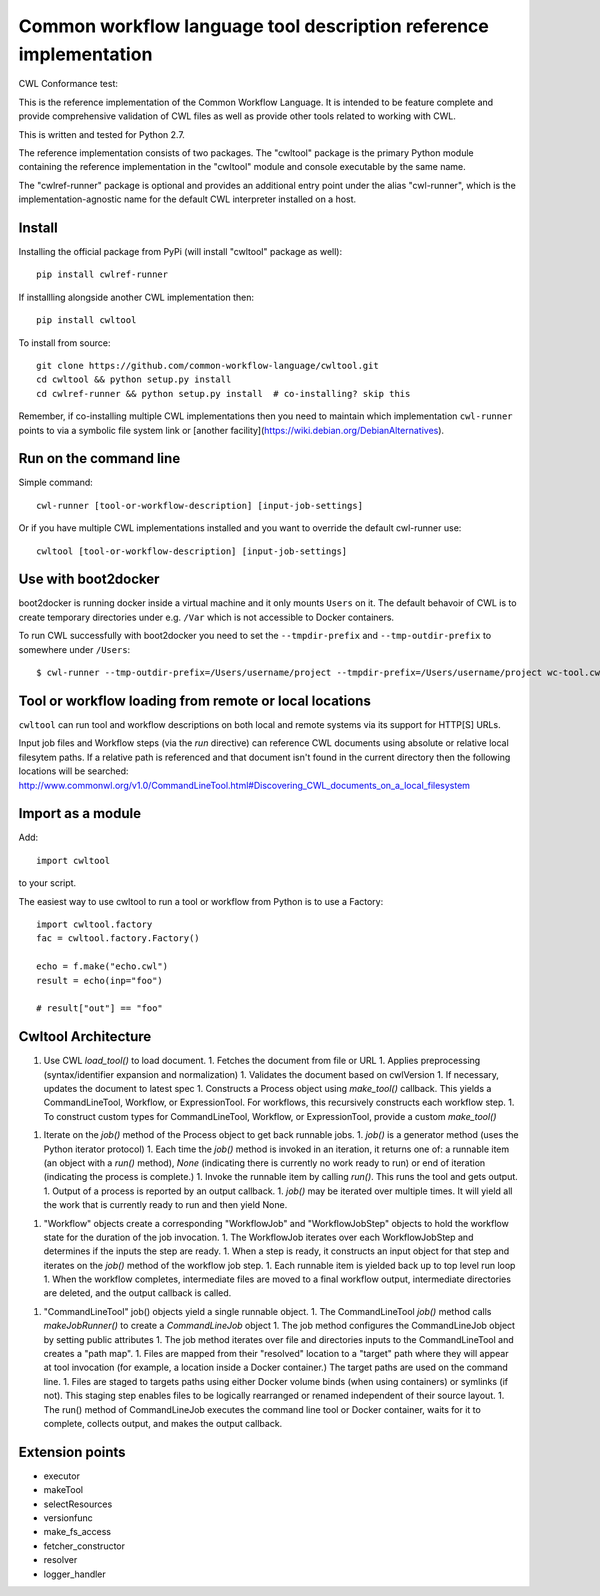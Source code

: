 ==================================================================
Common workflow language tool description reference implementation
==================================================================

CWL Conformance test: |Build Status|

This is the reference implementation of the Common Workflow Language.  It is
intended to be feature complete and provide comprehensive validation of CWL
files as well as provide other tools related to working with CWL.

This is written and tested for Python 2.7.

The reference implementation consists of two packages.  The "cwltool" package
is the primary Python module containing the reference implementation in the
"cwltool" module and console executable by the same name.

The "cwlref-runner" package is optional and provides an additional entry point
under the alias "cwl-runner", which is the implementation-agnostic name for the
default CWL interpreter installed on a host.

Install
-------

Installing the official package from PyPi (will install "cwltool" package as
well)::

  pip install cwlref-runner

If installling alongside another CWL implementation then::

  pip install cwltool

To install from source::

  git clone https://github.com/common-workflow-language/cwltool.git
  cd cwltool && python setup.py install
  cd cwlref-runner && python setup.py install  # co-installing? skip this

Remember, if co-installing multiple CWL implementations then you need to
maintain which implementation ``cwl-runner`` points to via a symbolic file
system link or [another facility](https://wiki.debian.org/DebianAlternatives).

Run on the command line
-----------------------

Simple command::

  cwl-runner [tool-or-workflow-description] [input-job-settings]

Or if you have multiple CWL implementations installed and you want to override
the default cwl-runner use::

  cwltool [tool-or-workflow-description] [input-job-settings]

Use with boot2docker
--------------------
boot2docker is running docker inside a virtual machine and it only mounts ``Users``
on it. The default behavoir of CWL is to create temporary directories under e.g.
``/Var`` which is not accessible to Docker containers.

To run CWL successfully with boot2docker you need to set the ``--tmpdir-prefix``
and ``--tmp-outdir-prefix`` to somewhere under ``/Users``::

    $ cwl-runner --tmp-outdir-prefix=/Users/username/project --tmpdir-prefix=/Users/username/project wc-tool.cwl wc-job.json

.. |Build Status| image:: https://ci.commonwl.org/buildStatus/icon?job=cwltool-conformance
   :target: https://ci.commonwl.org/job/cwltool-conformance/

Tool or workflow loading from remote or local locations
-------------------------------------------------------

``cwltool`` can run tool and workflow descriptions on both local and remote
systems via its support for HTTP[S] URLs.

Input job files and Workflow steps (via the `run` directive) can reference CWL
documents using absolute or relative local filesytem paths. If a relative path
is referenced and that document isn't found in the current directory then the
following locations will be searched:
http://www.commonwl.org/v1.0/CommandLineTool.html#Discovering_CWL_documents_on_a_local_filesystem

Import as a module
------------------

Add::

  import cwltool

to your script.

The easiest way to use cwltool to run a tool or workflow from Python is to use a Factory::

  import cwltool.factory
  fac = cwltool.factory.Factory()

  echo = f.make("echo.cwl")
  result = echo(inp="foo")

  # result["out"] == "foo"


Cwltool Architecture
--------------------

1. Use CWL `load_tool()` to load document.
   1. Fetches the document from file or URL
   1. Applies preprocessing (syntax/identifier expansion and normalization)
   1. Validates the document based on cwlVersion
   1. If necessary, updates the document to latest spec
   1. Constructs a Process object using `make_tool()` callback.  This yields a CommandLineTool, Workflow, or ExpressionTool.  For workflows, this recursively constructs each workflow step.
   1. To construct custom types for CommandLineTool, Workflow, or ExpressionTool, provide a custom `make_tool()`
1. Iterate on the `job()` method of the Process object to get back runnable jobs.
   1. `job()` is a generator method (uses the Python iterator protocol)
   1. Each time the `job()` method is invoked in an iteration, it returns one of: a runnable item (an object with a `run()` method), `None` (indicating there is currently no work ready to run) or end of iteration (indicating the process is complete.)
   1. Invoke the runnable item by calling `run()`.  This runs the tool and gets output.
   1. Output of a process is reported by an output callback.
   1. `job()` may be iterated over multiple times.  It will yield all the work that is currently ready to run and then yield None.
1. "Workflow" objects create a corresponding "WorkflowJob" and "WorkflowJobStep" objects to hold the workflow state for the duration of the job invocation.
   1. The WorkflowJob iterates over each WorkflowJobStep and determines if the inputs the step are ready.
   1. When a step is ready, it constructs an input object for that step and iterates on the `job()` method of the workflow job step.
   1. Each runnable item is yielded back up to top level run loop
   1. When the workflow completes, intermediate files are moved to a final workflow output, intermediate directories are deleted, and the output callback is called.
1. "CommandLineTool" job() objects yield a single runnable object.
   1. The CommandLineTool `job()` method calls `makeJobRunner()` to create a `CommandLineJob` object
   1. The job method configures the CommandLineJob object by setting public attributes
   1. The job method iterates over file and directories inputs to the CommandLineTool and creates a "path map".
   1. Files are mapped from their "resolved" location to a "target" path where they will appear at tool invocation (for example, a location inside a Docker container.)  The target paths are used on the command line.
   1. Files are staged to targets paths using either Docker volume binds (when using containers) or symlinks (if not).  This staging step enables files to be logically rearranged or renamed independent of their source layout.
   1. The run() method of CommandLineJob executes the command line tool or Docker container, waits for it to complete, collects output, and makes the output callback.


Extension points
----------------

* executor
* makeTool
* selectResources
* versionfunc
* make_fs_access
* fetcher_constructor
* resolver
* logger_handler
